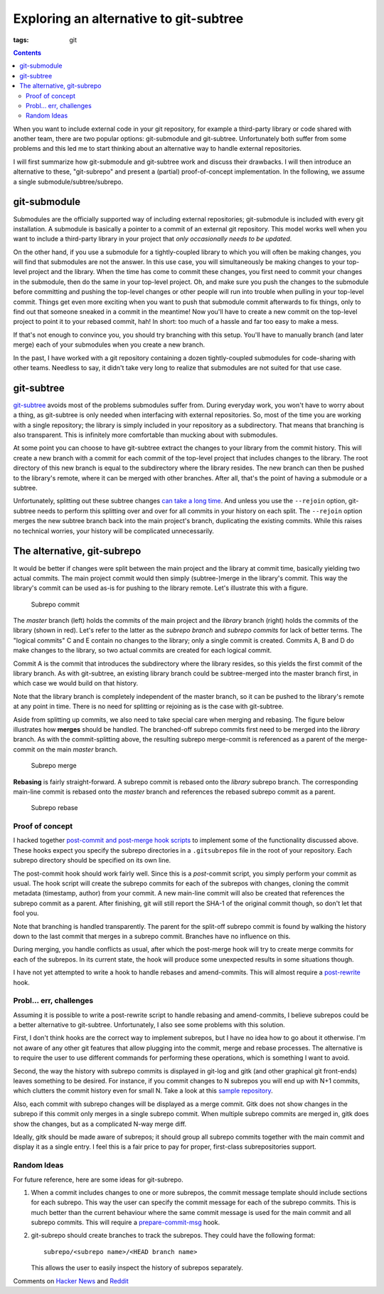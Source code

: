 Exploring an alternative to git-subtree
#######################################

:tags: git

.. contents::

When you want to include external code in your git repository, for example a
third-party library or code shared with another team, there are two popular
options: git-submodule and git-subtree. Unfortunately both suffer from
some problems and this led me to start thinking about an alternative way to
handle external repositories.

I will first summarize how git-submodule and git-subtree work and discuss their
drawbacks. I will then introduce an alternative to these, "git-subrepo" and
present a (partial) proof-of-concept implementation. In the following, we assume
a single submodule/subtree/subrepo.


git-submodule
=============

Submodules are the officially supported way of including external repositories;
git-submodule is included with every git installation. A submodule is
basically a pointer to a commit of an external git repository. This model works
well when you want to include a third-party library in your project that
*only occasionally needs to be updated*.

On the other hand, if you use a submodule for a tightly-coupled library to
which you will often be making changes, you will find that submodules are not
the answer. In this use case, you will simultaneously be making changes to your
top-level project and the library. When the time has come to commit these
changes, you first need to commit your changes in the submodule, then do the
same in your top-level project. Oh, and make sure you push the changes to the
submodule before committing and pushing the top-level changes or other people
will run into trouble when pulling in your top-level commit. Things get even
more exciting when you want to push that submodule commit afterwards to fix
things, only to find out that someone sneaked in a commit in the meantime! Now
you'll have to create a new commit on the top-level project to point it to your
rebased commit, hah! In short: too much of a hassle and far too easy to make a
mess.

If that's not enough to convince you, you should try branching with this setup.
You'll have to manually branch (and later merge) each of your submodules when
you create a new branch.

In the past, I have worked with a git repository containing a dozen
tightly-coupled submodules for code-sharing with other teams. Needless to say,
it didn't take very long to realize that submodules are not suited for that use
case.


git-subtree
===========

git-subtree__ avoids most of the problems submodules suffer from. During everyday
work, you won't have to worry about a thing, as git-subtree is only needed when
interfacing with external repositories. So, most of the time you are working
with a single repository; the library is simply included in your repository
as a subdirectory. That means that branching is also transparent. This is
infinitely more comfortable than mucking about with submodules.

.. __: https://github.com/apenwarr/git-subtree/blob/master/git-subtree.txt

At some point you can choose to have git-subtree extract the changes to your
library from the commit history. This will create a new branch with a commit for
each commit of the top-level project that includes changes to the library. The
root directory of this new branch is equal to the subdirectory where the library
resides. The new branch can then be pushed to the library's remote, where it can
be merged with other branches. After all, that's the point of having a submodule
or a subtree.

Unfortunately, splitting out these subtree changes `can take a long time`__. And
unless you use the ``--rejoin`` option, git-subtree needs to perform this splitting
over and over for all commits in your history on each split. The ``--rejoin`` option
merges the new subtree branch back into the main project's branch, duplicating
the existing commits. While this raises no technical worries, your history will
be complicated unnecessarily.

.. __: http://stackoverflow.com/questions/16134975/reduce-increasing-time-to-push-a-subtree


.. New commits on fetched from the remote can also be merged back into the main
    project's branch (using the subtree merge strategy, hence the name git-subtree).


The alternative, git-subrepo
============================

It would be better if changes were split between the main project and the
library at commit time, basically yielding two actual commits. The main
project commit would then simply (subtree-)merge in the
library's commit. This way the library's commit can be used as-is for pushing to
the library remote. Let's illustrate this with a figure.

.. figure:: images/subrepo_commit.png

   Subrepo commit

The *master* branch (left) holds the commits of the main project and the *library*
branch (right) holds the commits of the library (shown in red). Let's refer to
the latter as the *subrepo branch* and *subrepo commits* for lack of better
terms. The "logical commits" C and E contain no changes to the library; only a
single commit is created. Commits A, B and D do make changes to the library, so
two actual commits are created for each logical commit.

Commit A is the commit that introduces the subdirectory where the library
resides, so this yields the first commit of the library branch. As with
git-subtree, an existing library branch could be subtree-merged into the master
branch first, in which case we would build on that history.

Note that the library branch is completely independent of the master branch, so
it can be pushed to the library's remote at any point in time. There is no need
for splitting or rejoining as is the case with git-subtree.

Aside from splitting up commits, we also need to take special care when merging
and rebasing. The figure below illustrates how **merges** should be handled. The
branched-off subrepo commits first need to be merged into the *library* branch.
As with the commit-splitting above, the resulting subrepo merge-commit is
referenced as a parent of the merge-commit on the main *master* branch.

.. figure:: images/subrepo_merge.png

   Subrepo merge

**Rebasing** is fairly straight-forward. A subrepo commit is rebased onto the
*library* subrepo branch. The corresponding main-line commit is rebased
onto the *master* branch and references the rebased subrepo commit as a parent.

.. figure:: images/subrepo_rebase.png

   Subrepo rebase


Proof of concept
----------------

.. I have to say that I was pleased to find that the
    content-addressable filesystem that lies at the core of git
    has a very simple and elegant design. I was not prepared for that, after
    witnessing the small disaster that the git command line interface is.

I hacked together `post-commit and post-merge hook scripts`__ to implement some
of the functionality discussed above. These hooks expect you specify the subrepo
directories in a ``.gitsubrepos`` file in the root of your repository. Each
subrepo directory should be specified on its own line.

.. __: https://github.com/brechtm/git-subrepo

The post-commit hook should work fairly well. Since this is a *post*-commit
script, you simply perform your commit as usual. The hook script will create the
subrepo commits for each of the subrepos with changes, cloning the commit
metadata (timestamp, author) from your commit. A new main-line commit will also
be created that references the subrepo commit as a parent. After finishing, git
will still report the SHA-1 of the original commit though, so don't let that
fool you.

Note that branching is handled transparently. The parent for the split-off
subrepo commit is found by walking the history down to the last commit that
merges in a subrepo commit. Branches have no influence on this.

During merging, you handle conflicts as usual, after which the post-merge hook
will try to create merge commits for each of the subrepos. In its current state,
the hook will produce some unexpected results in some situations though.

I have not yet attempted to write a hook to handle rebases and amend-commits.
This will almost require a post-rewrite__ hook.

.. __: https://www.kernel.org/pub/software/scm/git/docs/githooks.html#_post_rewrite


Probl... err, challenges
------------------------

Assuming it is possible to write a post-rewrite script to handle rebasing and
amend-commits, I believe subrepos could be a better alternative to git-subtree.
Unfortunately, I also see some problems with this solution.

First, I don't think hooks are the correct way to implement subrepos, but I
have no idea how to go about it otherwise. I'm not aware of any other git
features that allow plugging into the commit, merge and rebase processes. The
alternative is to require the user to use different commands for performing
these operations, which is something I want to avoid.

Second, the way the history with subrepo commits is displayed in git-log and
gitk (and other graphical git front-ends) leaves something to be desired. For
instance, if you commit changes to N subrepos you will end up with N+1 commits,
which clutters the commit history even for small N. Take a look at this `sample
repository`__.

.. __: https://github.com/brechtm/git-subrepo-test

Also, each commit with subrepo changes will be displayed as a merge commit. Gitk
does not show changes in the subrepo if this commit only merges in a single
subrepo commit. When multiple subrepo commits are merged in, gitk does show the
changes, but as a complicated N-way merge diff.

Ideally, gitk should be made aware of subrepos; it should group all subrepo
commits together with the main commit and display it as a single entry. I feel
this is a fair price to pay for proper, first-class subrepositories support.


Random Ideas
------------

For future reference, here are some ideas for git-subrepo.

1. When a commit includes changes to one or more subrepos, the commit message
   template should include sections for each subrepo. This way the user can
   specify the commit message for each of the subrepo commits. This is much
   better than the current behaviour where the same commit message is used for
   the main commit and all subrepo commits. This will require a
   prepare-commit-msg__ hook.

2. git-subrepo should create branches to track the subrepos. They could have the
   following format::

      subrepo/<subrepo name>/<HEAD branch name>

   This allows the user to easily inspect the history of subrepos separately.

.. __: https://www.kernel.org/pub/software/scm/git/docs/githooks.html#_prepare_commit_msg


Comments on `Hacker News`_ and `Reddit`_

.. _Hacker News: https://news.ycombinator.com/item?id=7286485
.. _Reddit: http://www.reddit.com/r/git/comments/1ypout/exploring_an_alternative_to_gitsubtree/

